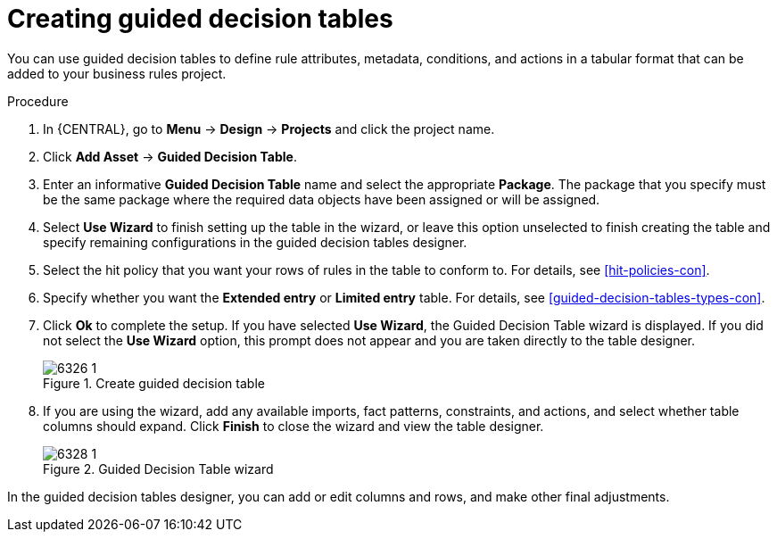 [id='guided-decision-tables-create-proc']
= Creating guided decision tables

You can use guided decision tables to define rule attributes, metadata, conditions, and actions in a tabular format that can be added to your business rules project.

.Procedure
. In {CENTRAL}, go to *Menu* -> *Design* -> *Projects* and click the project name.
. Click *Add Asset* -> *Guided Decision Table*.
. Enter an informative *Guided Decision Table* name and select the appropriate *Package*. The package that you specify must be the same package where the required data objects have been assigned or will be assigned.
. Select *Use Wizard* to finish setting up the table in the wizard, or leave this option unselected to finish creating the table and specify remaining configurations in the guided decision tables designer.
. Select the hit policy that you want your rows of rules in the table to conform to. For details, see xref:hit-policies-con[].
. Specify whether you want the *Extended entry* or *Limited entry* table. For details, see xref:guided-decision-tables-types-con[].
. Click *Ok* to complete the setup. If you have selected *Use Wizard*, the Guided Decision Table wizard is displayed. If you did not select the *Use Wizard* option, this prompt does not appear and you are taken directly to the table designer.
+
.Create guided decision table
image::Workbench/AuthoringAssets/6326_1.png[]
+
. If you are using the wizard, add any available imports, fact patterns, constraints, and actions, and select whether table columns should expand. Click *Finish* to close the wizard and view the table designer.
+
.Guided Decision Table wizard
image::Workbench/AuthoringAssets/6328_1.png[]

In the guided decision tables designer, you can add or edit columns and rows, and make other final adjustments.

//Removing to reduce module cross-refs.
////
For information about adding columns, see xref:guided-decision-tables-columns-create-proc[].

For information about adding rows, see xref:guided-decision-tables-rows-create-proc[].

//Remove for now.
When you build your own application that includes guided decision tables, ensure that you have the necessary dependencies added to your class path. For more information about dependencies for guided decision tables, see {URL_DEVELOPMENT_GUIDE}#dependencies_for_guided_decision_tables1[Dependency Management for Guided Decision Tables, Scorecards, and Rule Templates] in the _{DEVELOPMENT_GUIDE}_.
////
